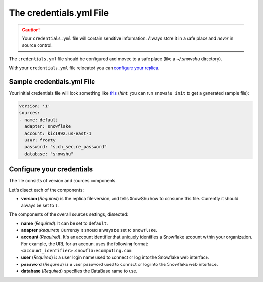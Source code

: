 The credentials.yml File
========================

.. Caution:: Your ``credentials.yml`` file will contain sensitive information. Always store it in a safe place and *never* in source control.

The ``credentials.yml`` file should be configured and moved to a safe place (like a `~/.snowshu` directory).

With your ``credentials.yml`` file relocated you can `configure your replica <replica_dot_yaml_file.html#configure-your-replica>`__.

Sample credentials.yml File
---------------------------

Your initial credentials file will look something like `this
<https://github.com/Health-Union/snowshu/blob/master/snowshu/templates/credentials.yml>`_
(*hint*: you can run ``snowshu init`` to get a generated sample file):

.. code-block:: yaml
   
   version: '1'
   sources:
   - name: default
     adapter: snowflake
     account: kic1992.us-east-1
     user: frosty
     password: "such_secure_password"
     database: "snowshu"


Configure your credentials
--------------------------

The file consists of version and sources components.

Let's disect each of the components:

- **version** (*Required*) is the replica file version, and tells SnowShu how to consume this file. Currently it should always be set to ``1``.

The components of the overall sources settings, dissected:

- **name** (*Required*). It can be set to ``default``. 
- **adapter** (*Required*) Currently it should always be set to ``snowflake``.
- **account** (*Required*). It's an account identifier that uniquely identifies a Snowflake account within your organization. For example, the URL for an account uses the following format: ``<account_identifier>.snowflakecomputing.com``
- **user** (*Required*) is a user login name used to connect or log into the Snowflake web interface. 
- **password** (*Required*) is a user password used to connect or log into the Snowflake web interface.
- **database** (*Required*) specifies the DataBase name to use.